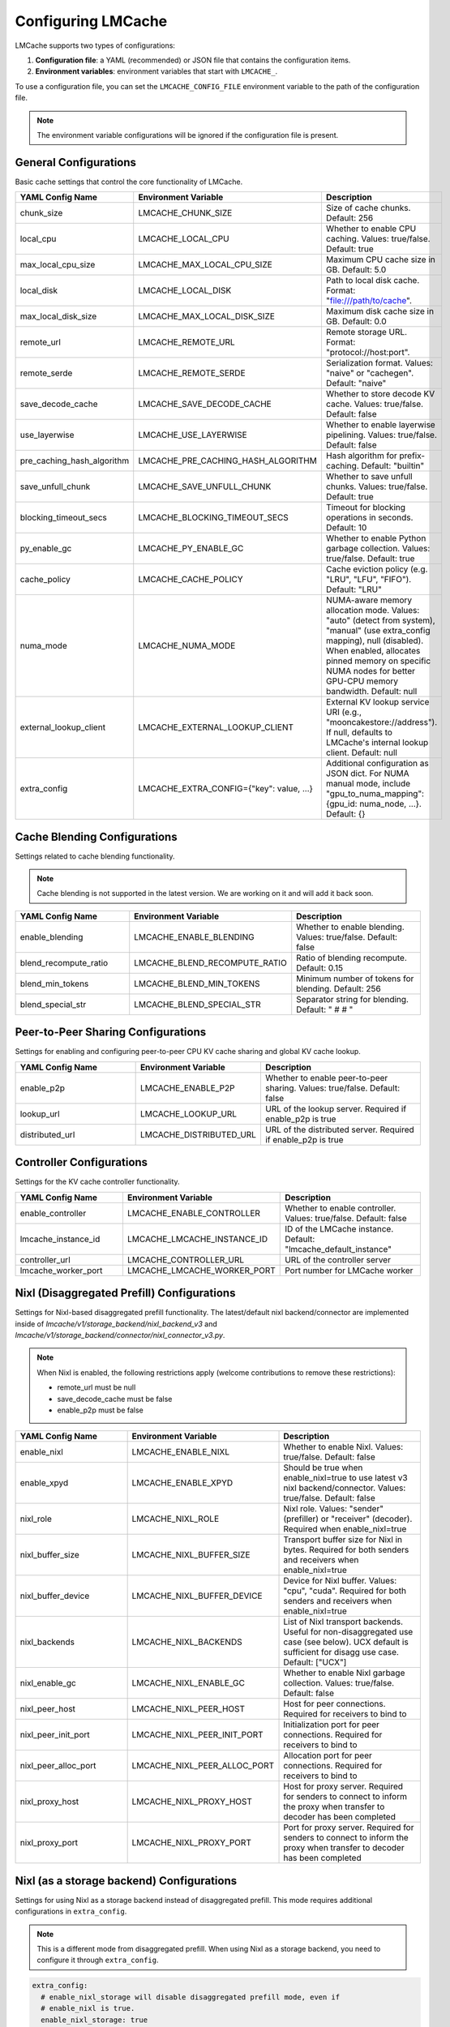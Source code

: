 Configuring LMCache
===================

LMCache supports two types of configurations:

1. **Configuration file**: a YAML (recommended) or JSON file that contains the configuration items.
2. **Environment variables**: environment variables that start with ``LMCACHE_``. 

To use a configuration file, you can set the ``LMCACHE_CONFIG_FILE`` environment variable to the path of the configuration file.

.. note::

    The environment variable configurations will be ignored if the configuration file is present.


General Configurations
----------------------

Basic cache settings that control the core functionality of LMCache.

.. list-table::
   :header-rows: 1
   :widths: 30 30 40

   * - YAML Config Name
     - Environment Variable
     - Description
   * - chunk_size
     - LMCACHE_CHUNK_SIZE
     - Size of cache chunks. Default: 256
   * - local_cpu
     - LMCACHE_LOCAL_CPU
     - Whether to enable CPU caching. Values: true/false. Default: true
   * - max_local_cpu_size
     - LMCACHE_MAX_LOCAL_CPU_SIZE
     - Maximum CPU cache size in GB. Default: 5.0
   * - local_disk
     - LMCACHE_LOCAL_DISK
     - Path to local disk cache. Format: "file:///path/to/cache".
   * - max_local_disk_size
     - LMCACHE_MAX_LOCAL_DISK_SIZE
     - Maximum disk cache size in GB. Default: 0.0
   * - remote_url
     - LMCACHE_REMOTE_URL
     - Remote storage URL. Format: "protocol://host:port".
   * - remote_serde
     - LMCACHE_REMOTE_SERDE
     - Serialization format. Values: "naive" or "cachegen". Default: "naive"
   * - save_decode_cache
     - LMCACHE_SAVE_DECODE_CACHE
     - Whether to store decode KV cache. Values: true/false. Default: false
   * - use_layerwise
     - LMCACHE_USE_LAYERWISE
     - Whether to enable layerwise pipelining. Values: true/false. Default: false
   * - pre_caching_hash_algorithm
     - LMCACHE_PRE_CACHING_HASH_ALGORITHM
     - Hash algorithm for prefix-caching. Default: "builtin"
   * - save_unfull_chunk
     - LMCACHE_SAVE_UNFULL_CHUNK
     - Whether to save unfull chunks. Values: true/false. Default: true
   * - blocking_timeout_secs
     - LMCACHE_BLOCKING_TIMEOUT_SECS
     - Timeout for blocking operations in seconds. Default: 10
   * - py_enable_gc
     - LMCACHE_PY_ENABLE_GC
     - Whether to enable Python garbage collection. Values: true/false. Default: true
   * - cache_policy
     - LMCACHE_CACHE_POLICY
     - Cache eviction policy (e.g. "LRU", "LFU", "FIFO"). Default: "LRU"
   * - numa_mode
     - LMCACHE_NUMA_MODE
     - NUMA-aware memory allocation mode. Values: "auto" (detect from system), "manual" (use extra_config mapping), null (disabled). When enabled, allocates pinned memory on specific NUMA nodes for better GPU-CPU memory bandwidth. Default: null
   * - external_lookup_client
     - LMCACHE_EXTERNAL_LOOKUP_CLIENT
     - External KV lookup service URI (e.g., "mooncakestore://address"). If null, defaults to LMCache's internal lookup client. Default: null
   * - extra_config
     - LMCACHE_EXTRA_CONFIG={"key": value, ...}
     - Additional configuration as JSON dict. For NUMA manual mode, include "gpu_to_numa_mapping": {gpu_id: numa_node, ...}. Default: {}
     
Cache Blending Configurations
-----------------------------

Settings related to cache blending functionality.

.. note::

    Cache blending is not supported in the latest version. We are working on it and will add it back soon.

.. list-table::
   :header-rows: 1
   :widths: 30 30 40

   * - YAML Config Name
     - Environment Variable
     - Description
   * - enable_blending
     - LMCACHE_ENABLE_BLENDING
     - Whether to enable blending. Values: true/false. Default: false
   * - blend_recompute_ratio
     - LMCACHE_BLEND_RECOMPUTE_RATIO
     - Ratio of blending recompute. Default: 0.15
   * - blend_min_tokens
     - LMCACHE_BLEND_MIN_TOKENS
     - Minimum number of tokens for blending. Default: 256
   * - blend_special_str
     - LMCACHE_BLEND_SPECIAL_STR
     - Separator string for blending. Default: " # # "

Peer-to-Peer Sharing Configurations
-----------------------------------

Settings for enabling and configuring peer-to-peer CPU KV cache sharing and global KV cache lookup.

.. list-table::
   :header-rows: 1
   :widths: 30 30 40

   * - YAML Config Name
     - Environment Variable
     - Description
   * - enable_p2p
     - LMCACHE_ENABLE_P2P
     - Whether to enable peer-to-peer sharing. Values: true/false. Default: false
   * - lookup_url
     - LMCACHE_LOOKUP_URL
     - URL of the lookup server. Required if enable_p2p is true
   * - distributed_url
     - LMCACHE_DISTRIBUTED_URL
     - URL of the distributed server. Required if enable_p2p is true

Controller Configurations
-------------------------

Settings for the KV cache controller functionality.

.. list-table::
   :header-rows: 1
   :widths: 30 30 40

   * - YAML Config Name
     - Environment Variable
     - Description
   * - enable_controller
     - LMCACHE_ENABLE_CONTROLLER
     - Whether to enable controller. Values: true/false. Default: false
   * - lmcache_instance_id
     - LMCACHE_LMCACHE_INSTANCE_ID
     - ID of the LMCache instance. Default: "lmcache_default_instance"
   * - controller_url
     - LMCACHE_CONTROLLER_URL
     - URL of the controller server
   * - lmcache_worker_port
     - LMCACHE_LMCACHE_WORKER_PORT
     - Port number for LMCache worker

Nixl (Disaggregated Prefill) Configurations
-------------------------------------------

Settings for Nixl-based disaggregated prefill functionality. The latest/default nixl backend/connector are implemented inside of `lmcache/v1/storage_backend/nixl_backend_v3` and `lmcache/v1/storage_backend/connector/nixl_connector_v3.py`.

.. note::

    When Nixl is enabled, the following restrictions apply (welcome contributions to remove these restrictions):
    
    - remote_url must be null
    - save_decode_cache must be false
    - enable_p2p must be false

.. list-table::
   :header-rows: 1
   :widths: 30 30 40

   * - YAML Config Name
     - Environment Variable
     - Description
   * - enable_nixl
     - LMCACHE_ENABLE_NIXL
     - Whether to enable Nixl. Values: true/false. Default: false
   * - enable_xpyd
     - LMCACHE_ENABLE_XPYD
     - Should be true when enable_nixl=true to use latest v3 nixl backend/connector. Values: true/false. Default: false
   * - nixl_role
     - LMCACHE_NIXL_ROLE
     - Nixl role. Values: "sender" (prefiller) or "receiver" (decoder). Required when enable_nixl=true
   * - nixl_buffer_size
     - LMCACHE_NIXL_BUFFER_SIZE
     - Transport buffer size for Nixl in bytes. Required for both senders and receivers when enable_nixl=true
   * - nixl_buffer_device
     - LMCACHE_NIXL_BUFFER_DEVICE
     - Device for Nixl buffer. Values: "cpu", "cuda". Required for both senders and receivers when enable_nixl=true
   * - nixl_backends
     - LMCACHE_NIXL_BACKENDS
     - List of Nixl transport backends. Useful for non-disaggregated use case (see below). UCX default is sufficient for disagg use case. Default: ["UCX"]
   * - nixl_enable_gc
     - LMCACHE_NIXL_ENABLE_GC
     - Whether to enable Nixl garbage collection. Values: true/false. Default: false
   * - nixl_peer_host
     - LMCACHE_NIXL_PEER_HOST
     - Host for peer connections. Required for receivers to bind to
   * - nixl_peer_init_port
     - LMCACHE_NIXL_PEER_INIT_PORT
     - Initialization port for peer connections. Required for receivers to bind to
   * - nixl_peer_alloc_port
     - LMCACHE_NIXL_PEER_ALLOC_PORT
     - Allocation port for peer connections. Required for receivers to bind to
   * - nixl_proxy_host
     - LMCACHE_NIXL_PROXY_HOST
     - Host for proxy server. Required for senders to connect to inform the proxy when transfer to decoder has been completed
   * - nixl_proxy_port
     - LMCACHE_NIXL_PROXY_PORT
     - Port for proxy server. Required for senders to connect to inform the proxy when transfer to decoder has been completed

Nixl (as a storage backend) Configurations
------------------------------------------

Settings for using Nixl as a storage backend instead of disaggregated prefill. This mode requires additional configurations in ``extra_config``.

.. note::

    This is a different mode from disaggregated prefill. When using Nixl as a storage backend, you need to configure it through ``extra_config``.

.. code-block:: yaml

  
    extra_config: 
      # enable_nixl_storage will disable disaggregated prefill mode, even if
      # enable_nixl is true.
      enable_nixl_storage: true
      nixl_backend: "POSIX"  # Options: "GDS", "GDS_MT", "POSIX", "HF3FS"
      nixl_path: "/path/to/storage/"
      nixl_file_pool_size: 64

.. list-table::
   :header-rows: 1
   :widths: 30 40

   * - Configuration Key
     - Description
   * - enable_nixl_storage
     - Whether to enable Nixl storage backend. Values: true/false
   * - nixl_backend
     - Storage backend type. Options: "GDS", "GDS_MT", "POSIX", "HF3FS"
   * - nixl_path
     - File system path for Nixl storage
   * - nixl_file_pool_size
     - Number of files in the storage pool


Additional Storage Configurations
---------------------------------

Settings for different storage backends and paths.

.. list-table::
   :header-rows: 1
   :widths: 30 30 40

   * - YAML Config Name
     - Environment Variable
     - Description
   * - weka_path
     - LMCACHE_WEKA_PATH
     - Path for Weka storage backend
   * - gds_path
     - LMCACHE_GDS_PATH
     - Path for GDS backend
   * - cufile_buffer_size
     - LMCACHE_CUFILE_BUFFER_SIZE
     - Buffer size for cuFile operations

Internal API Server Configurations
----------------------------------

Settings for the internal API server that provides management and debugging APIs for LMCache engines. The API server runs on each worker and scheduler, allowing you to inspect and control LMCache behavior at runtime.

.. note::

    The internal API server provides endpoints for:
    
    - **Metrics**: Performance and cache statistics 
    - **Configuration**: Runtime configuration inspection
    - **Metadata**: Engine and model metadata
    - **Threads**: Thread debugging information
    - **Log Level**: Dynamic log level adjustment
    - **Script Execution**: Run custom Python scripts with access to the LMCache engine

Configuration Options
~~~~~~~~~~~~~~~~~~~~~

.. list-table::
   :header-rows: 1
   :widths: 30 30 40

   * - YAML Config Name
     - Environment Variable
     - Description
   * - internal_api_server_enabled
     - LMCACHE_INTERNAL_API_SERVER_ENABLED
     - Whether to enable internal API server. Default: false
   * - internal_api_server_host
     - LMCACHE_INTERNAL_API_SERVER_HOST
     - Host for internal API server to bind to. Default: "0.0.0.0"
   * - internal_api_server_port_start
     - LMCACHE_INTERNAL_API_SERVER_PORT_START
     - Starting port for internal API server. Port assignment: Scheduler = port_start + 0, Worker i = port_start + i + 1. Example: If port_start=6999, then Scheduler=6999, Worker 0=7000, Worker 1=7001, etc. Default: 6999
   * - internal_api_server_include_index_list
     - LMCACHE_INTERNAL_API_SERVER_INCLUDE_INDEX_LIST
     - List of worker/scheduler indices to enable API server on. Use 0 for scheduler, 1 for worker 0, 2 for worker 1, etc. If null, enables on all workers/scheduler. Example: [0, 1] enables only on scheduler and worker 0. Default: null
   * - internal_api_server_socket_path_prefix
     - LMCACHE_INTERNAL_API_SERVER_SOCKET_PATH_PREFIX
     - If specified, use Unix domain sockets instead of TCP ports. Socket paths will be "{prefix}_{port}". Example: "/tmp/lmcache_api_socket" creates "/tmp/lmcache_api_socket_6999", "/tmp/lmcache_api_socket_7000", etc. Default: null

Plugin Configurations
---------------------

Settings for plugin system.

.. list-table::
   :header-rows: 1
   :widths: 30 30 40

   * - YAML Config Name
     - Environment Variable
     - Description
   * - plugin_locations
     - LMCACHE_PLUGIN_LOCATIONS
     - List of plugin locations. Default: []

Deprecated Configurations
-------------------------

These configurations are deprecated and may be removed in future versions.

.. list-table::
   :header-rows: 1
   :widths: 30 30 40

   * - YAML Config Name
     - Environment Variable
     - Description
   * - audit_actual_remote_url
     - LMCACHE_AUDIT_ACTUAL_REMOTE_URL
     - (Deprecated) URL of actual remote LMCache instance for auditing. Use extra_config['audit_actual_remote_url'] instead
     